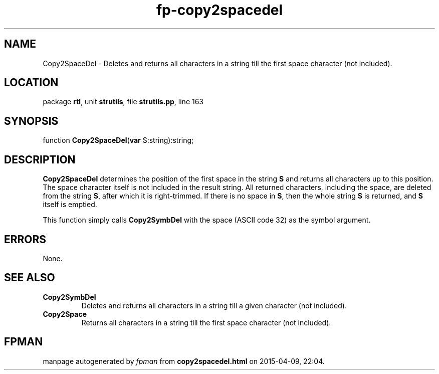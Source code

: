 .\" file autogenerated by fpman
.TH "fp-copy2spacedel" 3 "2014-03-14" "fpman" "Free Pascal Programmer's Manual"
.SH NAME
Copy2SpaceDel - Deletes and returns all characters in a string till the first space character (not included).
.SH LOCATION
package \fBrtl\fR, unit \fBstrutils\fR, file \fBstrutils.pp\fR, line 163
.SH SYNOPSIS
function \fBCopy2SpaceDel\fR(\fBvar\fR S:string):string;
.SH DESCRIPTION
\fBCopy2SpaceDel\fR determines the position of the first space in the string \fBS\fR and returns all characters up to this position. The space character itself is not included in the result string. All returned characters, including the space, are deleted from the string \fBS\fR, after which it is right-trimmed. If there is no space in \fBS\fR, then the whole string \fBS\fR is returned, and \fBS\fR itself is emptied.

This function simply calls \fBCopy2SymbDel\fR with the space (ASCII code 32) as the symbol argument.


.SH ERRORS
None.


.SH SEE ALSO
.TP
.B Copy2SymbDel
Deletes and returns all characters in a string till a given character (not included).
.TP
.B Copy2Space
Returns all characters in a string till the first space character (not included).

.SH FPMAN
manpage autogenerated by \fIfpman\fR from \fBcopy2spacedel.html\fR on 2015-04-09, 22:04.

